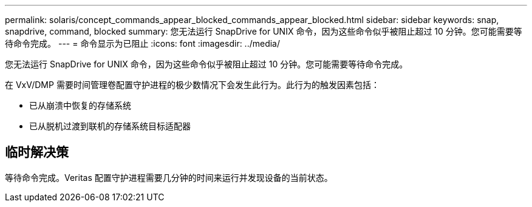 ---
permalink: solaris/concept_commands_appear_blocked_commands_appear_blocked.html 
sidebar: sidebar 
keywords: snap, snapdrive, command, blocked 
summary: 您无法运行 SnapDrive for UNIX 命令，因为这些命令似乎被阻止超过 10 分钟。您可能需要等待命令完成。 
---
= 命令显示为已阻止
:icons: font
:imagesdir: ../media/


[role="lead"]
您无法运行 SnapDrive for UNIX 命令，因为这些命令似乎被阻止超过 10 分钟。您可能需要等待命令完成。

在 VxV/DMP 需要时间管理卷配置守护进程的极少数情况下会发生此行为。此行为的触发因素包括：

* 已从崩溃中恢复的存储系统
* 已从脱机过渡到联机的存储系统目标适配器




== 临时解决策

等待命令完成。Veritas 配置守护进程需要几分钟的时间来运行并发现设备的当前状态。
